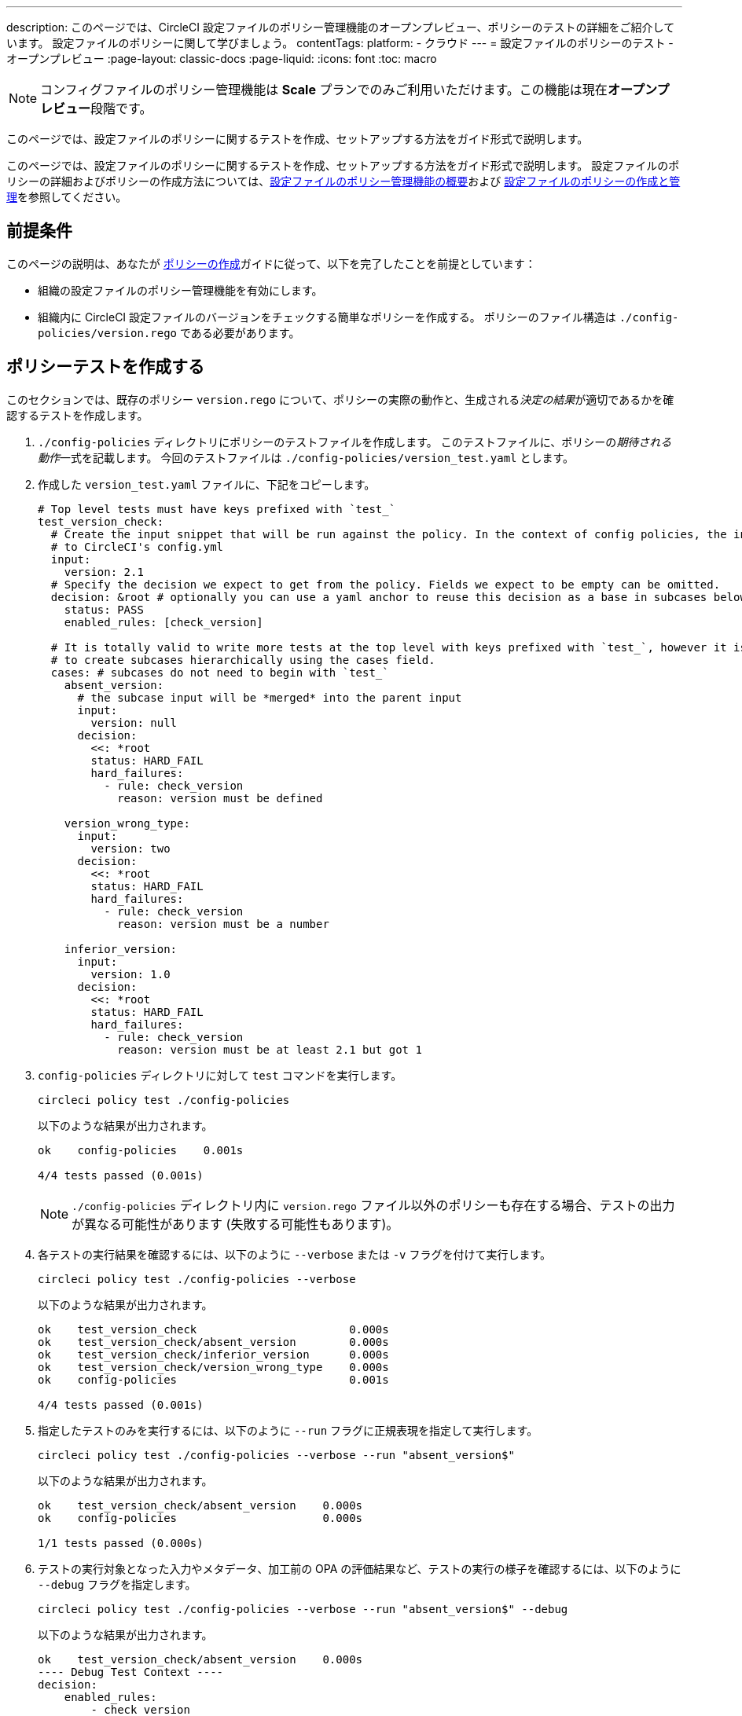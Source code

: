 ---

description: このページでは、CircleCI 設定ファイルのポリシー管理機能のオープンプレビュー、ポリシーのテストの詳細をご紹介しています。 設定ファイルのポリシーに関して学びましょう。
contentTags:
  platform:
  - クラウド
---
= 設定ファイルのポリシーのテスト - オープンプレビュー
:page-layout: classic-docs
:page-liquid:
:icons: font
:toc: macro

:toc-title:

NOTE: コンフィグファイルのポリシー管理機能は **Scale** プランでのみご利用いただけます。この機能は現在**オープンプレビュー**段階です。

このページでは、設定ファイルのポリシーに関するテストを作成、セットアップする方法をガイド形式で説明します。

このページでは、設定ファイルのポリシーに関するテストを作成、セットアップする方法をガイド形式で説明します。 設定ファイルのポリシーの詳細およびポリシーの作成方法については、xref:config-policy-management-overview.adoc[設定ファイルのポリシー管理機能の概要]および xref:create-and-manage-config-policies#[設定ファイルのポリシーの作成と管理]を参照してください。

[#prerequisites]
== 前提条件

このページの説明は、あなたが xref:create-and-manage-config-policies#create-a-policy[ポリシーの作成]ガイドに従って、以下を完了したことを前提としています：

* 組織の設定ファイルのポリシー管理機能を有効にします。
* 組織内に CircleCI 設定ファイルのバージョンをチェックする簡単なポリシーを作成する。 ポリシーのファイル構造は `./config-policies/version.rego` である必要があります。

[#write-a-policy-test]
== ポリシーテストを作成する

このセクションでは、既存のポリシー `version.rego` について、ポリシーの実際の動作と、生成される__決定の結果__が適切であるかを確認するテストを作成します。

. `./config-policies` ディレクトリにポリシーのテストファイルを作成します。 このテストファイルに、ポリシーの__期待される動作__一式を記載します。 今回のテストファイルは `./config-policies/version_test.yaml` とします。
. 作成した `version_test.yaml` ファイルに、下記をコピーします。
+
[source,yaml]
----
# Top level tests must have keys prefixed with `test_`
test_version_check:
  # Create the input snippet that will be run against the policy. In the context of config policies, the input corresponds
  # to CircleCI's config.yml
  input:
    version: 2.1
  # Specify the decision we expect to get from the policy. Fields we expect to be empty can be omitted.
  decision: &root # optionally you can use a yaml anchor to reuse this decision as a base in subcases below.
    status: PASS
    enabled_rules: [check_version]

  # It is totally valid to write more tests at the top level with keys prefixed with `test_`, however it is often practical
  # to create subcases hierarchically using the cases field.
  cases: # subcases do not need to begin with `test_`
    absent_version:
      # the subcase input will be *merged* into the parent input
      input:
        version: null
      decision:
        <<: *root
        status: HARD_FAIL
        hard_failures:
          - rule: check_version
            reason: version must be defined

    version_wrong_type:
      input:
        version: two
      decision:
        <<: *root
        status: HARD_FAIL
        hard_failures:
          - rule: check_version
            reason: version must be a number

    inferior_version:
      input:
        version: 1.0
      decision:
        <<: *root
        status: HARD_FAIL
        hard_failures:
          - rule: check_version
            reason: version must be at least 2.1 but got 1
----
. `config-policies` ディレクトリに対して `test` コマンドを実行します。
+
[source,shell]
----
circleci policy test ./config-policies
----
+
以下のような結果が出力されます。
+
[source,shell]
----
ok    config-policies    0.001s

4/4 tests passed (0.001s)
----
+
NOTE: `./config-policies` ディレクトリ内に `version.rego` ファイル以外のポリシーも存在する場合、テストの出力が異なる可能性があります (失敗する可能性もあります)。
. 各テストの実行結果を確認するには、以下のように `--verbose` または `-v` フラグを付けて実行します。
+
[source,shell]
----
circleci policy test ./config-policies --verbose
----
+
以下のような結果が出力されます。
+
[source,shell]
----
ok    test_version_check                       0.000s
ok    test_version_check/absent_version        0.000s
ok    test_version_check/inferior_version      0.000s
ok    test_version_check/version_wrong_type    0.000s
ok    config-policies                          0.001s

4/4 tests passed (0.001s)
----
. 指定したテストのみを実行するには、以下のように `--run` フラグに正規表現を指定して実行します。
+
[source,shell]
----
circleci policy test ./config-policies --verbose --run "absent_version$"
----
+
以下のような結果が出力されます。
+
[source,shell]
----
ok    test_version_check/absent_version    0.000s
ok    config-policies                      0.000s

1/1 tests passed (0.000s)
----
. テストの実行対象となった入力やメタデータ、加工前の OPA の評価結果など、テストの実行の様子を確認するには、以下のように `--debug` フラグを指定します。
+
[source,shell]
----
circleci policy test ./config-policies --verbose --run "absent_version$" --debug
----
+
以下のような結果が出力されます。
+
[source,shell]
----
ok    test_version_check/absent_version    0.000s
---- Debug Test Context ----
decision:
    enabled_rules:
        - check_version
    hard_failures:
        - reason: version must be defined
          rule: check_version
    status: HARD_FAIL
evaluation:
    meta: null
    org:
        check_version: version must be defined
        enable_rule:
            - check_version
        hard_fail:
            - check_version
        policy_name:
            - example
input: {}
meta: null
---- End of Test Context ---
ok    config-policies    0.000s

1/1 tests passed (0.000s)
----
. テスト出力をJSON形式で取得するには、以下のように `--format` フラグを使用します
+
[source,shell]
----
circleci policy test ./config-policies --format=json
----
+
以下のような結果が出力されます。
+
[source,json]
----
[
  {
    "Passed": true,
    "Group": "config-policies",
    "Name": "test_version_check",
    "Elapsed": "306.467µs",
    "ElapsedMS": 0
  },
  {
    "Passed": true,
    "Group": "config-policies",
    "Name": "test_version_check/absent_version",
    "Elapsed": "94.728µs",
    "ElapsedMS": 0
  },
  {
  {
    "Passed": true,
    "Group": "config-policies",
    "Name": "test_version_check/inferior_version",
    "Elapsed": "360.223µs",
    "ElapsedMS": 0
  },
  {
    "Passed": true,
    "Group": "config-policies",
    "Name": "test_version_check/version_wrong_type",
    "Elapsed": "209.058µs",
    "ElapsedMS": 0
  }
]
----
. JUnit XML 形式のテスト出力を得るには、以下のように `--format` フラグを使用します：
+
[source,shell]
----
circleci policy test ./config-policies --format=junit
----
+
以下のような結果が出力されます。
+
[source,xml]
----
<?xml version="1.0" encoding="UTF-8"?>
<testsuites name="root" tests="4" failures="0" errors="0" time="0.002">
        <testsuite tests="4" failures="0" time="0.002" name="config-policies" timestamp="">
                <properties></properties>
                <testcase classname="config-policies" name="test_version_check" time="0.001"></testcase>
                <testcase classname="config-policies" name="test_version_check/absent_version" time="0.000"></testcase>
                <testcase classname="config-policies" name="test_version_check/inferior_version" time="0.000"></testcase>
                <testcase classname="config-policies" name="test_version_check/version_wrong_type" time="0.001"></testcase>
        </testsuite>
</testsuites>
----

[#add-another-policy-and-test]
== ポリシーテストを作成する

このセクションでは、既存のポリシー `version.rego` について、ポリシーの実際の動作と、生成される__決定の結果__が適切であるかを確認するテストを作成します。 下記の手順では、xref:building-docker-images.adoc[リモート Docker] の下限バージョンを指定するポリシーの作成方法と、このポリシーのテストの作成方法と、作成したテストの実行方法について説明します。

. `./config-policies` ディレクトリにポリシーのテストファイルを作成します。
. 作成した `version_test.yaml` ファイルに、下記をコピーします。
+
[source,rego]
----
# org level policy
package org

# needed to use keyworks like `in`.
import future.keywords

# Unique name identifying this policy in our bundle.
policy_name["docker"]

# Constant semver string we will be using for comparison checks.
minimum_remote_docker_version := "20.10.11"

# Mark the rule as enabled. This causes circleci to take this rule into account when making decisions.
# Also mark this rule as a hard violation level rule. This will stop offending builds from running in production.
enable_hard["check_min_remote_docker_version"]

check_min_remote_docker_version[reason] {
	some job_name, job_info in input.jobs
	some step in job_info.steps

	version := step.setup_remote_docker.version

	semver.compare(version, minimum_remote_docker_version) == -1

	reason := sprintf("job %q: remote docker version %q is less than minimum required %q", [job_name, version, minimum_remote_docker_version])
}
----
. ポリシーのテストファイルを作成します。 今回のファイルは `./config-policies/docker_test.yaml` とします。
. 先ほど作成した新しい`docker_test.yaml`ファイルに以下をコピーする：
+
[source,yaml]
----
# Top level tests must have keys prefixed with `test_`
test_minimum_remote_docker_version:
  # Create the input snippet that will be run against the policy. In the context of config policies, the input corresponds
  # to CircleCI's config.yml
  input:
    jobs:
      example:
        steps:
          - setup_remote_docker:
              version: 20.10.11

  # Specify the decision we expect to get from the policy. Fields we expect to be empty can be omitted.
  decision: &root_decision # optionally you can use a yaml anchor to reuse this decision as a base in subcases below.
    status: PASS
    enabled_rules:
      - check_min_remote_docker_version

  # It is totally valid to write more tests at the top level with keys prefixed with `test_`, however it is often practical
  # to create subcases hierarchically using the cases field.
  cases: # subcases do not need to begin with `test_`
    greater:
      # the subcase input will be *merged* into the parent input
      input:
        jobs:
          example:
            steps:
              - setup_remote_docker:
                  version: 21.0.0
      # We specify the new expectation for the decision. In this case it is the same as the parent case.
      decision: *root_decision

    # here we finally write the case where it fails
    lesser:
      input:
        jobs:
          example:
            steps:
              - setup_remote_docker:
                  version: 20.0.0
      # this test expectation is based off of the root_decison anchor but overrides it with values we expect.
      decision:
        <<: *root_decision
        status: HARD_FAIL
        hard_failures:
          - rule: check_min_remote_docker_version
            reason: 'job "example": remote docker version "20.0.0" is less than minimum required "20.10.11"'
----
. つのポリシーとテストを含む `config-policies` ディレクトリに対して `test` コマンドを実行する：
+
[source,shell]
----
circleci policy test ./config-policies
----
+
以下のような結果が出力されます。 どのテストも失敗に終わるはずです。
+
[source,shell]
----
FAIL    test_minimum_remote_docker_version    0.000s
   {
     "enabled_rules": [
       "check_min_remote_docker_version",
-      "check_version"
     ],
-    "hard_failures": [{"reason":"version must be defined","rule":"check_version"}],
-    "status": "HARD_FAIL",
+    "status": "PASS"
   }
FAIL    test_minimum_remote_docker_version/greater    0.000s
   {
     "enabled_rules": [
       "check_min_remote_docker_version",
-      "check_version"
     ],
-    "hard_failures": [{"reason":"version must be defined","rule":"check_version"}],
-    "status": "HARD_FAIL",
+    "status": "PASS"
   }
FAIL    test_minimum_remote_docker_version/lesser    0.000s
   {
     "enabled_rules": [
       "check_min_remote_docker_version",
-      "check_version"
     ],
     "hard_failures": [
        {"reason":"job \"example\": remote docker version \"20.0.0\" is less than minimum required \"20.10.11\"","rule":"check_min_remote_docker_version"},
-      {"reason":"version must be defined","rule":"check_version"}
     ],
     "status": "HARD_FAIL"
   }
FAIL    test_version_check    0.000s
   {
     "enabled_rules": [
-      "check_min_remote_docker_version",
+      "check_version",
-      "check_version"
     ],
     "status": "PASS"
   }
FAIL    test_version_check/absent_version    0.000s
   {
     "enabled_rules": [
-      "check_min_remote_docker_version",
+      "check_version",
-      "check_version"
     ],
     "hard_failures": [{"reason":"version must be defined","rule":"check_version"}],
     "status": "HARD_FAIL"
   }
FAIL    test_version_check/inferior_version    0.000s
   {
     "enabled_rules": [
-      "check_min_remote_docker_version",
+      "check_version",
-      "check_version"
     ],
     "hard_failures": [{"reason":"version must be at least 2.1 but got 1","rule":"check_version"}],
     "status": "HARD_FAIL"
   }
FAIL    test_version_check/version_wrong_type    0.000s
   {
     "enabled_rules": [
-      "check_min_remote_docker_version",
+      "check_version",
-      "check_version"
     ],
     "hard_failures": [{"reason":"version must be a number","rule":"check_version"}],
     "status": "HARD_FAIL"
   }
fail    config-policies    0.002s

0/7 tests passed (0.002s)
Error: unsuccessful run
----

バンドルに新しいポリシーを追加したことで新しいルールが追加され、テストが失敗するようになりました。 この決定は次の 2 通りの方法で行われています。

- 新しいルールが `enabled_rules` フィールドに追加された
- Docker バージョンのポリシーで `version` 設定を必須としておらず、一部のテストでこの設定を指定していなかったために、`soft_failure` が新たに発生した

このような問題の解決策として、ポリシーの管理に適したポリシーファイル構造のベストプラクティスを次のセクションで説明します。

[#manage-policy-test-file-structure]
== ポリシーテストのファイル構造を管理します

circleci policy test` コマンドがあるフォルダ、例えば `./config-policies` を指すと、そのフォルダにあるすべての `*_test.yaml` ファイルをピックアップし、そのフォルダにある **root** ポリシーに対してテストを実行します。

そのため、以下のように、個々のポリシーについての安定版テストと、ポリシーバンドル全体に対するテストの両方を作成できるファイル構造にすることをお勧めします。

[source,shell]
----
├── config-policies/
│   ├── policy_test.yaml
│   ├── policy1/
│   │   ├── policy1.rego
│   │   ├── policy1_test.yaml
│   ├── policy2/
│   │   ├── policy2.rego
│   │   ├── policy2_test.yaml
----

本番環境で有効にするバンドル全体を対象としたテストを準備するのは良い考えですが、各ポリシーについても安定版テストを作成できた方が便利です。 そのためには、ポリシーをサブフォルダー単位で分離し、各サブフォルダーにテストを格納します。 このようにすれば、サブフォルダーごとにサブバンドルを運用し、テストもサブフォルダー内で定義できます。

. 以下のようにファイル構造を更新します。
+
[source,shell]
----
├── config-policies/
│   ├── docker/
│   │   ├── docker.rego
│   │   ├── docker_test.yaml
│   ├──version/
│   │   ├── version.rego
│   │   ├── version_test.yaml
----
. 以下のようにテストパスに `/...` を付けて、サブフォルダー内も含めてすべてのテストを実行します。
+
[source,shell]
----
circleci policy test ./config-policies/...
----
+
期待される出力. これで、テストが再び成功するようになります。
+
[source,shell]
----
?     config-policies            no tests
ok    config-policies/docker     0.000s
ok    config-policies/version    0.000s

7/7 tests passed (0.001s)
----
. 信頼性をさらに高める方法として、統合テストやエンドツーエンドテストのように、ポリシーバンドル全体を対象とする最上位のテストを作成するのも有効です。
. `./config-policies/policy_test.yaml` という名前のテストファイルを新しく作成します。
. `policy_test.yaml` ファイルに下記を貼り付けます。
+
[source,yaml]
----
test_policy:
  input:
    version: 2.1
    jobs:
      example:
        steps:
          - setup_remote_docker:
              version: 20.10.11
  decision: &root_decision
    status: PASS
    enabled_rules:
      - check_min_remote_docker_version
      - check_version
  cases:
    bad_remote_docker:
      input:
        jobs:
          example:
            steps:
              - setup_remote_docker:
                  version: 1.0.0
      decision:
        <<: *root_decision
        status: HARD_FAIL
        hard_failures:
          - rule: check_min_remote_docker_version
            reason: 'job "example": remote docker version "1.0.0" is less than minimum required "20.10.11"'

    bad_version:
      input:
        version: 1.0
      decision:
        <<: *root_decision
        status: HARD_FAIL
        hard_failures:
          - rule: check_version
            reason: version must be at least 2.1 but got 1

test_break_all_rules:
  input:
    version: 1.0
    jobs:
      example:
        steps:
          - setup_remote_docker:
              version: 20.0.0
  decision:
    <<: *root_decision
    status: HARD_FAIL
    hard_failures:
      - rule: check_min_remote_docker_version
        reason: 'job "example": remote docker version "20.0.0" is less than minimum required "20.10.11"'
      - rule: check_version
        reason: version must be at least 2.1 but got 1
----
. もう一度、テスト全体を詳細モードで実行します。
+
[source,shell]
----
circleci policy test ./config-policies/...
----
+
期待される出力
+
[source,shell]
----
ok    config-policies            0.001s
ok    config-policies/docker     0.001s
ok    config-policies/version    0.001s

11/11 tests passed (0.003s)
----

[#use-metadata-with-tests]
== ポリシーのテストファイル構造を管理する

`circleci policy test` コマンドでフォルダーを対象とした場合 (`./config-policies` など)、そのフォルダー内に含まれるすべての `*_test.yaml` ファイルが読み込まれ、そのフォルダー**以下にある**すべてのポリシーに対してテストが実行されます。

そのため、以下のように、個々のポリシーについての安定版テストと、ポリシーバンドル全体に対するテストの両方を作成できるファイル構造にすることをお勧めします。

. 指定したプロジェクトについてルールを無効にするには、`project_id` を使用します。 `version.rego` ファイルの `enable_rule` ステートメントを以下のように変更します。
+
[source.rego]
----
exempt_project := "a944e13e-8217-11ed-8222-cb68ef03c1c6"

enable_rule["check_version"] { data.meta.project_id != exempt_project }
----
. このポリシー用のテストを `version_test.yaml` ファイルに追加しましょう。 まず、テストの対象外とするメタデータを指定します。 以下の内容をテストファイルの末尾に追加します。
+
[source,yaml]
----
test_version_check:
  input:
    version: 2.1
  meta:
    project_id: some_project_id
  decision: &root
    status: PASS
    enabled_rules: [check_version]
----
. 対象外のプロジェクト ID が使用されている場合にテスト結果を PASS (合格) とするケースを、`version_test.yaml` に追加します。
+
[source,yaml]
----
  cases:
    exempt_project:
      meta:
        project_id: a944e13e-8217-11ed-8222-cb68ef03c1c6

      # For this decision we expect no enabled rules
      decision:
        status: PASS
----
. テストを再び実行して、結果を確認します。
+
[source,shell]
----
circleci policy test ./config-policies/version -v
----
+
以下のような結果が出力されます。
+
[source,shell]
----
ok    test_version_check                       0.000s
ok    test_version_check/absent_version        0.000s
ok    test_version_check/exempt_project        0.000s
ok    test_version_check/inferior_version      0.000s
ok    test_version_check/version_wrong_type    0.000s
ok    config-policies/version                  0.000s

5/5 tests passed (0.000s)
----

NOTE: バージョンに関するポリシーを変更すると、最上位のテストにも影響が生じます。そのため、`policy_test.yaml` にも `meta` 要素を追加する必要があります。

[#opa-tests]
== メタデータをテストに活用する

テストの作成時には、`input` と同じように、`meta` キーでメタデータを指定することもできます。 詳細については、link:https://www.openpolicyagent.org/docs/latest/policy-testing/[OPA のドキュメント (英語)] を参照してください。

例として、上記のバージョンに関するルールの対象から、特定のプロジェクトを除外してみましょう。 `circleci policy test` コマンドを使用すると、OPA のテストを実行して結果を `<opa.tests>` として出力できます。

実際の例として、以下の手順に、OPA テストを定義した __ヘルパー__ 関数を作成し、`circleci tests` コマンドを実行してこれらのテストの結果を確認する方法を示します。

. ヘルパー関数用のディレクトリを作成します (まだない場合)。
+
[source,shell]
----
mkdir ./config-policies/helpers
----
. ヘルパー関数用のファイル `./config-policies/helpers/job_name.rego` を作成します。
. `job_name.rego` に下記を貼り付けます。 このヘルパーは、job の値を取ってジョブ名を返します。 また、ファイルの末尾に OPA のテストも記載します。
+
[source.rego]
----
package org

import future.keywords

policy_name["job_helper_example"]

get_job_name(job) :=
  job if is_string(job)
  else := name {
    is_object(job)
    count(job) == 1
    some name, _ in job
  }

test_get_job_name_string = get_job_name("test-name") == "test-name"
test_get_job_name_object = get_job_name({"test-name": {}}) == "test-name"
test_get_job_name_number = value { not get_job_name(42); value = true }
----
+
[NOTE]
====
ジョブ名は、ワークフローで文字列として、またはキーを 1 つ持つオブジェクトとして指定できます。 以下の例では、`main` という名前のワークフローを宣言し、2 つのジョブを含めています。 最初のジョブ `test` は文字列リテラルとして指定されており、2 つ目のジョブ `publish` は、ジョブ `test` を必須とするキー `publish` を持つオブジェクトです。

[source,yaml]
----
workflows:
  main:
    jobs:
      - test
      - publish:
          requires:
            - test

----
====
. `circleci policy test` を実行して、ポリシーに含まれる OPA テストの実行プロセスを確認しましょう。
+
[source,shell]
----
circleci policy test ./config-policies/helpers
----
+
以下のような結果が出力されます。
+
[source,shell]
----
ok    <opa.tests>         0.001s
?     config-policies/helpers    no tests

3/3 tests passed (0.001s)
----
. 詳細モードで実行すると、実行された OPA テストを名前別に確認できます。
+
[source,shell]
----
circleci policy test ./config-policies/helpers -v
----
+
以下のような結果が出力されます。
+
[source,shell]
----
ok    data.org.test_get_job_name_string    0.000s
ok    data.org.test_get_job_name_object    0.000s
ok    data.org.test_get_job_name_number    0.000s
ok    <opa.tests>                          0.001s
?     config-policies/helpers                     no tests

3/3 tests passed (0.001s)
----